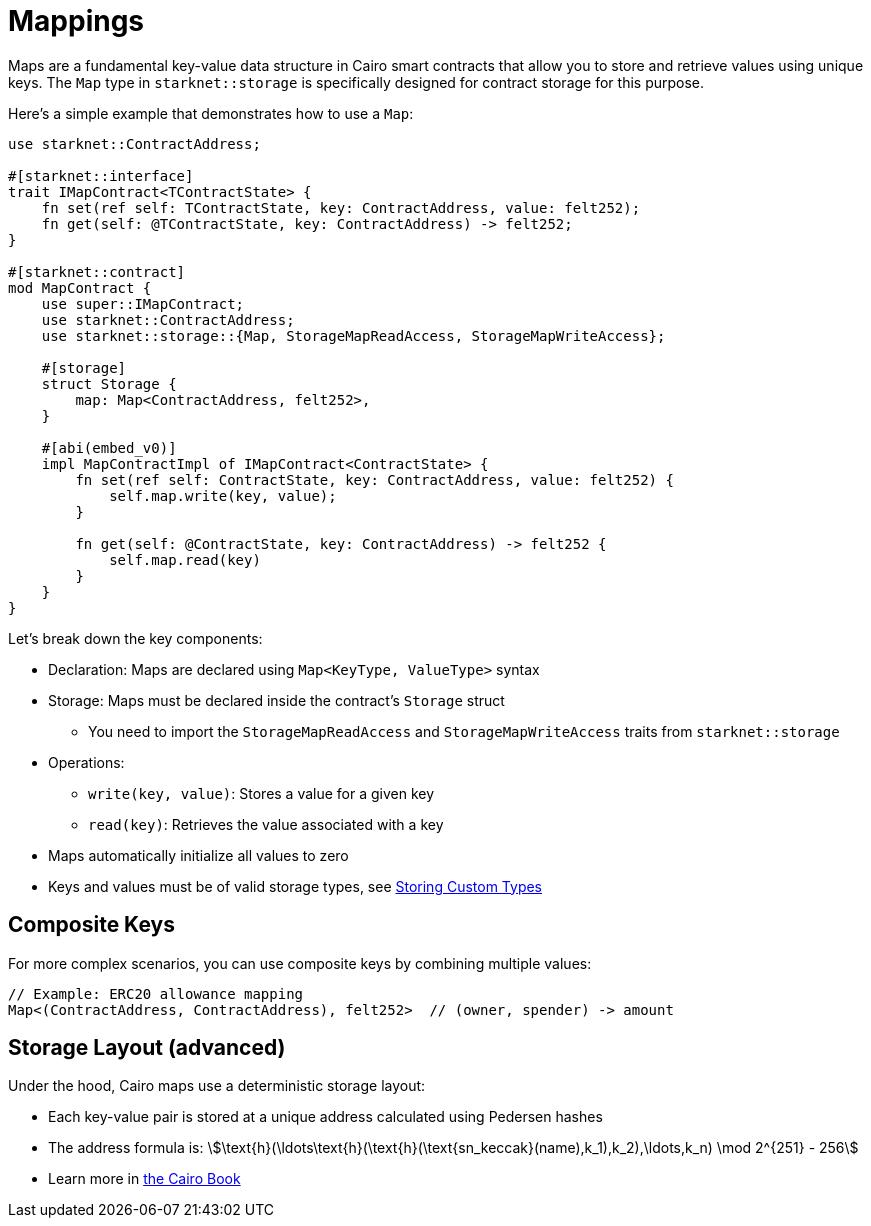 # Mappings

Maps are a fundamental key-value data structure in Cairo smart contracts that allow you to store and retrieve values using unique keys. The `Map` type in `starknet::storage` is specifically designed for contract storage for this purpose.

Here's a simple example that demonstrates how to use a `Map`:

```cairo
use starknet::ContractAddress;

#[starknet::interface]
trait IMapContract<TContractState> {
    fn set(ref self: TContractState, key: ContractAddress, value: felt252);
    fn get(self: @TContractState, key: ContractAddress) -> felt252;
}

#[starknet::contract]
mod MapContract {
    use super::IMapContract;
    use starknet::ContractAddress;
    use starknet::storage::{Map, StorageMapReadAccess, StorageMapWriteAccess};

    #[storage]
    struct Storage {
        map: Map<ContractAddress, felt252>,
    }

    #[abi(embed_v0)]
    impl MapContractImpl of IMapContract<ContractState> {
        fn set(ref self: ContractState, key: ContractAddress, value: felt252) {
            self.map.write(key, value);
        }

        fn get(self: @ContractState, key: ContractAddress) -> felt252 {
            self.map.read(key)
        }
    }
}
```

Let's break down the key components:

* Declaration: Maps are declared using `Map<KeyType, ValueType>` syntax
* Storage: Maps must be declared inside the contract's `Storage` struct
  ** You need to import the `StorageMapReadAccess` and `StorageMapWriteAccess` traits from `starknet::storage`
* Operations:
  ** `write(key, value)`: Stores a value for a given key
  ** `read(key)`: Retrieves the value associated with a key
* Maps automatically initialize all values to zero
* Keys and values must be of valid storage types, see xref:starknet-by-example/storing_custom_types[Storing Custom Types]

## Composite Keys

For more complex scenarios, you can use composite keys by combining multiple values:

```cairo
// Example: ERC20 allowance mapping
Map<(ContractAddress, ContractAddress), felt252>  // (owner, spender) -> amount
```

## Storage Layout (advanced)

Under the hood, Cairo maps use a deterministic storage layout:

- Each key-value pair is stored at a unique address calculated using Pedersen hashes
- The address formula is: stem:[\text{h}(\ldots\text{h}(\text{h}(\text{sn_keccak}(name),k_1),k_2),\ldots,k_n) \mod 2^{251} - 256]
- Learn more in https://book.cairo-lang.org/ch101-01-00-contract-storage.html[the Cairo Book^]